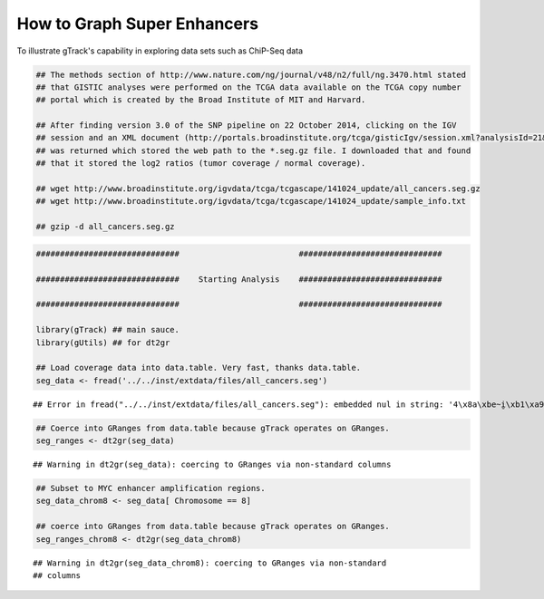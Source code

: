 How to Graph Super Enhancers
============================

To illustrate gTrack's capability in exploring data sets such as ChiP-Seq data



.. sourcecode:: r
    

    ## The methods section of http://www.nature.com/ng/journal/v48/n2/full/ng.3470.html stated
    ## that GISTIC analyses were performed on the TCGA data available on the TCGA copy number
    ## portal which is created by the Broad Institute of MIT and Harvard.
    
    ## After finding version 3.0 of the SNP pipeline on 22 October 2014, clicking on the IGV
    ## session and an XML document (http://portals.broadinstitute.org/tcga/gisticIgv/session.xml?analysisId=21&tissueId=548&type=.xml)
    ## was returned which stored the web path to the *.seg.gz file. I downloaded that and found
    ## that it stored the log2 ratios (tumor coverage / normal coverage).
    
    ## wget http://www.broadinstitute.org/igvdata/tcga/tcgascape/141024_update/all_cancers.seg.gz
    ## wget http://www.broadinstitute.org/igvdata/tcga/tcgascape/141024_update/sample_info.txt
    
    ## gzip -d all_cancers.seg.gz



.. sourcecode:: r
    

    ##############################                         ##############################
    
    ##############################    Starting Analysis    ##############################
    
    ##############################                         ##############################
    
    library(gTrack) ## main sauce. 
    library(gUtils) ## for dt2gr 
    
    ## Load coverage data into data.table. Very fast, thanks data.table.
    seg_data <- fread('../../inst/extdata/files/all_cancers.seg')


::

    ## Error in fread("../../inst/extdata/files/all_cancers.seg"): embedded nul in string: '4\x8a\xbe~i̮\xb1\xa9v\0054\x92\xde\r-\xd2R\xa0M\xaf8h{\xeb\030\0343\xab\001:v\x9b\a\xe7\037\xbc\x8f{\xe8\xf9`E-6\xdf`\xee\xe6C\xec;Cd\xa7\x80g\x83~\x82g\x91k\xa0q\xc9@\x98k4\033\xdeɘ\005\xef\034\x9c\xc3\xcft\xe9\xc5\xdfy\x92\xc6\xdf\035X\xc1\xd7\xcd?\xc0\xd7UF\xf0\x8d\t\177\xf9\xc6r\017\xb4\027-C{G\x8cG\acߡC\x81'ѡ\xc2;\xe8\b_\x80\x8e\xb89\xa1c\xc6\xfbб\xe5\xee\xe8\xf8\xf2Ft\xfc\xee}TY\x9b\x86\xce\037\xf1A\027\xa6䣋/\xbb\xa1*W\016\xf7L5\xc3=\017\xefƽϴ`\xa5\xe2i\xd8=\xd7\037{PK\xeco\x93\x83\003TRp@\xb0\001\x8e\t4\xc51\xfb\x8e\xe0\xd8;\xa58N\xee\006\xbe\023\xebA<*\xae\x91\xb1\xca\034\xf1z3\x87\x8c\xd3\xd0!\xde!]\x88\xf7mm2\xa98\x85\024\xf8ǒ\x82\xb2٤\xfe\xb4\aiP\xd2'\r\xa7\b\xb9\017\020\xf9z\xfc\033\xf9\xbe\xfc\017\xf9\xb9s9\035\xd5\U0001d3b6\x94\xa6\xa3\017Υc\xec\xe4鶺\xbbt\xbb\xf6\va\xc8\032\037aHk\x92`\xb0\xccX0\xb8\xa7&X6\034\025\xac\xa2\x8d\005\xab5\x89\xc2\xe4\xbe\017\x84ɓ\016K\xfc$\xfd:\026\x8f\004\xabl\xa6\033\xea\026\xd1}\ru\xf4\xc0\xf1\xfb\x


.. sourcecode:: r
    

    ## Coerce into GRanges from data.table because gTrack operates on GRanges.
    seg_ranges <- dt2gr(seg_data)


::

    ## Warning in dt2gr(seg_data): coercing to GRanges via non-standard columns


.. sourcecode:: r
    

    ## Subset to MYC enhancer amplification regions.
    seg_data_chrom8 <- seg_data[ Chromosome == 8]
    
    ## coerce into GRanges from data.table because gTrack operates on GRanges.
    seg_ranges_chrom8 <- dt2gr(seg_data_chrom8)


::

    ## Warning in dt2gr(seg_data_chrom8): coercing to GRanges via non-standard
    ## columns




